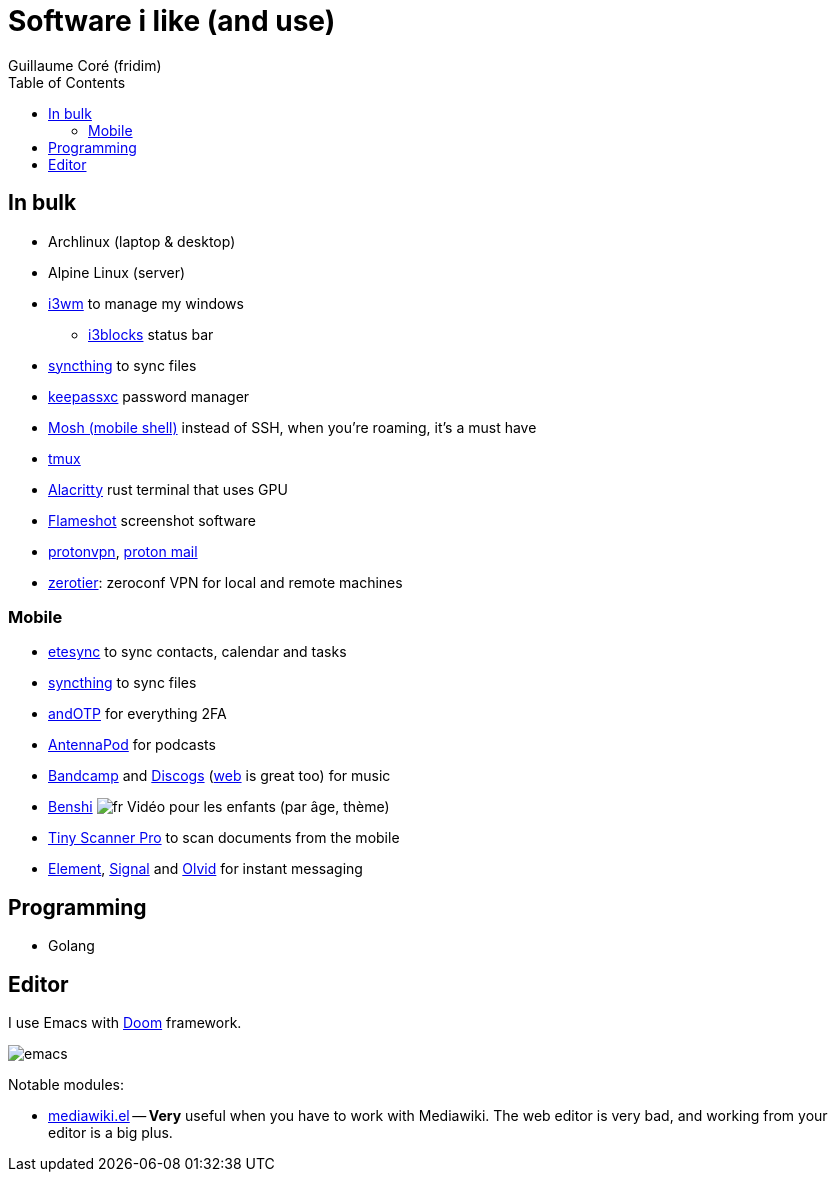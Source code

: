 = Software i like (and use)
Guillaume Coré (fridim)
:icons: font
:toc:
:source-highlighter: coderay
:description: Software I like
:keywords: android, linux

== In bulk

* Archlinux (laptop & desktop)
* Alpine Linux (server)
* link:https://i3wm.org/[i3wm] to manage my windows
** link:https://github.com/vivien/i3blocks[i3blocks] status bar
* link:https://syncthing.net/foundation/[syncthing] to sync files
* link:https://keepassxc.org/[keepassxc] password manager
* link:https://mosh.org[Mosh (mobile shell)] instead of SSH, when you're roaming, it's a must have
* link:https://github.com/tmux/tmux[tmux]
* link:https://github.com/alacritty/alacritty[Alacritty] rust terminal that uses GPU
* link:https://github.com/flameshot-org/flameshot[Flameshot] screenshot software
* link:https://protonvpn.com/[protonvpn], link:https://proton.me/[proton mail]
* link:https://zerotier.com[zerotier]: zeroconf VPN for local and remote machines

=== Mobile

* link:https://www.etesync.com/[etesync] to sync contacts, calendar and tasks
* link:https://syncthing.net/foundation/[syncthing] to sync files
* link:https://play.google.com/store/apps/details?id=org.shadowice.flocke.andotp[andOTP] for everything 2FA
* link:https://play.google.com/store/apps/details?id=de.danoeh.antennapod[AntennaPod] for podcasts
* link:https://play.google.com/store/apps/details?id=com.bandcamp.android[Bandcamp] and link:https://play.google.com/store/apps/details?id=com.discogs.app[Discogs] (link:https://www.discogs.com/[web] is great too) for music
* link:https://play.google.com/store/apps/details?id=com.benshistudio[Benshi] image:../images/fr.png[fr] Vidéo pour les enfants (par âge, thème)
* link:https://play.google.com/store/apps/details?id=com.appxy.tinyscan[Tiny Scanner Pro] to scan documents from the mobile
* link:https://play.google.com/store/apps/details?id=im.vector.app[Element], link:https://play.google.com/store/apps/details?id=org.thoughtcrime.securesms[Signal] and link:https://play.google.com/store/apps/details?id=io.olvid.messenger[Olvid] for instant messaging

== Programming

* Golang

== Editor

I use Emacs with link:https://github.com/hlissner/doom-emacs[Doom] framework.

image::../images/2020-11-02_emacs.png[emacs]

Notable modules:

* link:https://wiki.archlinux.org/index.php/Mediawiki-el[mediawiki.el] — *Very* useful when you have to work with Mediawiki. The web editor is very bad, and working from your editor is a big plus.
